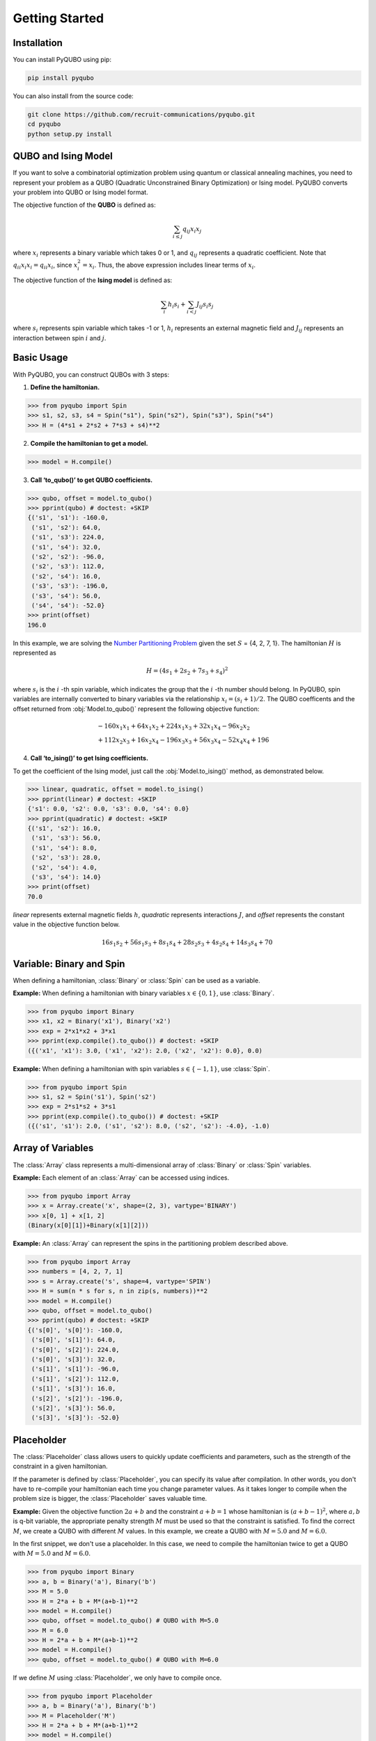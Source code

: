 Getting Started
===============

Installation
------------

You can install PyQUBO using pip:

.. code-block:: shell

    pip install pyqubo

You can also install from the source code:

.. code-block:: shell

    git clone https://github.com/recruit-communications/pyqubo.git
    cd pyqubo
    python setup.py install


QUBO and Ising Model
--------------------

If you want to solve a combinatorial optimization problem using quantum or classical annealing machines, you need to represent your problem as a QUBO (Quadratic Unconstrained Binary Optimization) or Ising model. PyQUBO converts your problem into QUBO or Ising model format.

The objective function of the **QUBO** is defined as:

.. math::

    \sum_{i \le j}q_{ij}x_{i}x_{j}


where :math:`x_{i}` represents a binary variable which takes 0 or 1, and :math:`q_{ij}` represents a quadratic coefficient.
Note that :math:`q_{ii}x_{i}x_{i}=q_{ii}x_{i}`, since :math:`x_{i}^2=x_{i}`.
Thus, the above expression includes linear terms of :math:`x_{i}`.

The objective function of the **Ising model** is defined as:

.. math::

    \sum_{i}h_{i}s_{i} + \sum_{i<j}J_{ij}s_{i}s_{j}

where :math:`s_{i}` represents spin variable which takes -1 or 1, :math:`h_{i}` represents an external magnetic field and :math:`J_{ij}` represents an interaction between spin :math:`i` and :math:`j`.

Basic Usage
-----------

With PyQUBO, you can construct QUBOs with 3 steps:

1. **Define the hamiltonian.**

>>> from pyqubo import Spin
>>> s1, s2, s3, s4 = Spin("s1"), Spin("s2"), Spin("s3"), Spin("s4")
>>> H = (4*s1 + 2*s2 + 7*s3 + s4)**2

2. **Compile the hamiltonian to get a model.**

>>> model = H.compile()

3. **Call ‘to_qubo()’ to get QUBO coefficients.**

>>> qubo, offset = model.to_qubo()
>>> pprint(qubo) # doctest: +SKIP
{('s1', 's1'): -160.0,
 ('s1', 's2'): 64.0,
 ('s1', 's3'): 224.0,
 ('s1', 's4'): 32.0,
 ('s2', 's2'): -96.0,
 ('s2', 's3'): 112.0,
 ('s2', 's4'): 16.0,
 ('s3', 's3'): -196.0,
 ('s3', 's4'): 56.0,
 ('s4', 's4'): -52.0}
>>> print(offset)
196.0

In this example, we are solving the `Number Partitioning Problem <https://en.wikipedia.org/wiki/Partition_problem>`_ given the set :math:`S` = {4, 2, 7, 1}. The hamiltonian :math:`H` is represented as

.. math::

    H = (4 s_{1} + 2 s_{2} + 7 s_{3} + s_{4})^2

where :math:`s_{i}` is the :math:`i` -th spin variable, which indicates the group that the :math:`i` -th number should belong.
In PyQUBO, spin variables are internally converted to binary variables via the relationship :math:`x_{i} = (s_{i}+1)/2`. The QUBO coefficents and the offset returned from :obj:`Model.to_qubo()` represent the following objective function:

.. math::

    &-160 x_{1}x_{1} + 64 x_{1}x_{2} + 224 x_{1}x_{3} + 32 x_{1}x_{4} - 96 x_{2}x_{2}\\
    &+ 112 x_{2}x_{3} + 16 x_{2}x_{4} - 196 x_{3}x_{3} + 56 x_{3}x_{4} - 52 x_{4}x_{4} + 196


4. **Call ‘to_ising()’ to get Ising coefficients.**

To get the coefficient of the Ising model, just call the :obj:`Model.to_ising()` method, as demonstrated below.

>>> linear, quadratic, offset = model.to_ising()
>>> pprint(linear) # doctest: +SKIP
{'s1': 0.0, 's2': 0.0, 's3': 0.0, 's4': 0.0}
>>> pprint(quadratic) # doctest: +SKIP
{('s1', 's2'): 16.0,
 ('s1', 's3'): 56.0,
 ('s1', 's4'): 8.0,
 ('s2', 's3'): 28.0,
 ('s2', 's4'): 4.0,
 ('s3', 's4'): 14.0}
>>> print(offset)
70.0

`linear` represents external magnetic fields :math:`h`, `quadratic` represents interactions :math:`J`, and `offset` represents the constant value in the objective function below. 

.. math::

    16 s_{1}s_{2} + 56 s_{1}s_{3} + 8 s_{1}s_{4} + 28 s_{2}s_{3} + 4 s_{2}s_{4} + 14 s_{3}s_{4} + 70


Variable: Binary and Spin
-------------------------

When defining a hamiltonian, :class:`Binary` or :class:`Spin` can be used as a variable.

**Example:**
When defining a hamiltonian with binary variables :math:`x \in \{0, 1\}`, use :class:`Binary`.

>>> from pyqubo import Binary
>>> x1, x2 = Binary('x1'), Binary('x2')
>>> exp = 2*x1*x2 + 3*x1
>>> pprint(exp.compile().to_qubo()) # doctest: +SKIP
({('x1', 'x1'): 3.0, ('x1', 'x2'): 2.0, ('x2', 'x2'): 0.0}, 0.0)

**Example:**
When defining a hamiltonian with spin variables :math:`s \in \{-1, 1\}`, use :class:`Spin`.

>>> from pyqubo import Spin
>>> s1, s2 = Spin('s1'), Spin('s2')
>>> exp = 2*s1*s2 + 3*s1
>>> pprint(exp.compile().to_qubo()) # doctest: +SKIP
({('s1', 's1'): 2.0, ('s1', 's2'): 8.0, ('s2', 's2'): -4.0}, -1.0)

Array of Variables
------------------

The :class:`Array` class represents a multi-dimensional array of :class:`Binary` or :class:`Spin` variables.

**Example:** 
Each element of an :class:`Array` can be accessed using indices.

>>> from pyqubo import Array
>>> x = Array.create('x', shape=(2, 3), vartype='BINARY')
>>> x[0, 1] + x[1, 2]
(Binary(x[0][1])+Binary(x[1][2]))


**Example:**
An :class:`Array` can represent the spins in the partitioning problem described above.

>>> from pyqubo import Array
>>> numbers = [4, 2, 7, 1]
>>> s = Array.create('s', shape=4, vartype='SPIN')
>>> H = sum(n * s for s, n in zip(s, numbers))**2
>>> model = H.compile()
>>> qubo, offset = model.to_qubo()
>>> pprint(qubo) # doctest: +SKIP
{('s[0]', 's[0]'): -160.0,
 ('s[0]', 's[1]'): 64.0,
 ('s[0]', 's[2]'): 224.0,
 ('s[0]', 's[3]'): 32.0,
 ('s[1]', 's[1]'): -96.0,
 ('s[1]', 's[2]'): 112.0,
 ('s[1]', 's[3]'): 16.0,
 ('s[2]', 's[2]'): -196.0,
 ('s[2]', 's[3]'): 56.0,
 ('s[3]', 's[3]'): -52.0}


Placeholder
-----------

The :class:`Placeholder` class allows users to quickly update coefficients and parameters, such as the strength of the constraint in a given hamiltonian. 

If the parameter is defined by :class:`Placeholder`, you can specify its value after compilation. In other words, you don't have to re-compile your hamiltonian each time you change parameter values. As it takes longer to compile when the problem size is bigger, the :class:`Placeholder` saves valuable time.

**Example:**
Given the objective function :math:`2a+b` and the constraint :math:`a+b=1` whose hamiltonian is :math:`(a+b-1)^2`, where :math:`a,b` is q-bit variable, the appropriate penalty strength :math:`M` must be used so that the constraint is satisfied. To find the correct :math:`M`, we create a QUBO with different :math:`M` values. In this example, we create a QUBO with :math:`M=5.0` and :math:`M=6.0`.

In the first snippet, we don't use a placeholder. In this case, we need to compile the hamiltonian twice to get a QUBO with :math:`M=5.0` and :math:`M=6.0`.

>>> from pyqubo import Binary
>>> a, b = Binary('a'), Binary('b')
>>> M = 5.0
>>> H = 2*a + b + M*(a+b-1)**2
>>> model = H.compile()
>>> qubo, offset = model.to_qubo() # QUBO with M=5.0
>>> M = 6.0
>>> H = 2*a + b + M*(a+b-1)**2
>>> model = H.compile()
>>> qubo, offset = model.to_qubo() # QUBO with M=6.0

If we define :math:`M` using :class:`Placeholder`, we only have to compile once.

>>> from pyqubo import Placeholder
>>> a, b = Binary('a'), Binary('b')
>>> M = Placeholder('M')
>>> H = 2*a + b + M*(a+b-1)**2
>>> model = H.compile()
>>> qubo, offset = model.to_qubo(feed_dict={'M': 5.0})
>>> qubo, offset = model.to_qubo(feed_dict={'M': 6.0})

The value of the placeholder :math:`M` is specified when calling :obj:`Model.to_qubo()` using a feed_dict.

Decode Solution
---------------

Given a solution from an Ising solver, :obj:`Model.decode_solution()` decodes the solution and returns it in dictionary form.

**Example:** The partitioning problem.

>>> from pyqubo import Array
>>> numbers = [4, 2, 7, 1]
>>> s = Array.create('s', 4, 'SPIN')
>>> H = sum(n * s_i for s_i, n in zip(s, numbers))**2
>>> model = H.compile()
>>> qubo, offset = model.to_qubo()

Let's assume that we get the solution :obj:`{'s[0]': 0, 's[1]': 0, 's[2]': 1, 's[3]': 0}` from the solver.

>>> raw_solution = {'s[0]': 0, 's[1]': 0, 's[2]': 1, 's[3]': 0} # solution from the solver
>>> decoded_solution, broken, energy = model.decode_solution(raw_solution, vartype='BINARY')
>>> pprint(decoded_solution)
{'s': {0: 0, 1: 0, 2: 1, 3: 0}}
>>> broken
{}
>>> energy
0.0

We see that :obj:`decoded_solution` contains the decoded solution of spin vector where the :math:`i` -th element of the vector is accessed via :math:`s[i]`. :obj:`broken` represents broken constraints, which will be explained in the following section. :obj:`energy` represents the energy of the problem.


Validation of Constraints
-------------------------

The :class:`Constraint` wrapper can be used to make the compiler recognize the constraint terms of a hamiltonian. Then, given a solution, :obj:`Model.decode_solution()` can also show whether any constraints were broken. In other words, no additional programs have to be written for the validation of constraints.

**Example:** Given the objective function :math:`2a+b`, and the constraint :math:`a+b=1` whose hamiltonian is :math:`(a+b-1)^2`, where :math:`a,b` is a q-bit variable, we can wrap :math:`(a+b-1)^2` using :class:`Constraint` to signal to the compiler that this part of the hamiltonian is a constraint, i.e., it should be zero when the solution is not broken.

>>> from pyqubo import Binary, Constraint
>>> a, b = Binary('a'), Binary('b')
>>> M = 5.0 # strength of the constraint
>>> H = 2*a + b + M * Constraint((a+b-1)**2, label='a+b=1')
>>> model = H.compile()

Let's assume that we get the solution :obj:`{'a': 1, 'b': 1}` from the solver, which breaks the constraint :math:`a+b=1`.

>>> raw_solution = {'a': 1, 'b': 1}
>>> decoded_solution, broken, energy = model.decode_solution(raw_solution, vartype='BINARY')
>>> pprint(broken)
{'a+b=1': {'penalty': 1.0, 'result': {'a': 1, 'b': 1}}}

:obj:`broken` object contains information about the broken constraint. If no constraint is broken, :obj:`broken` is empty.
